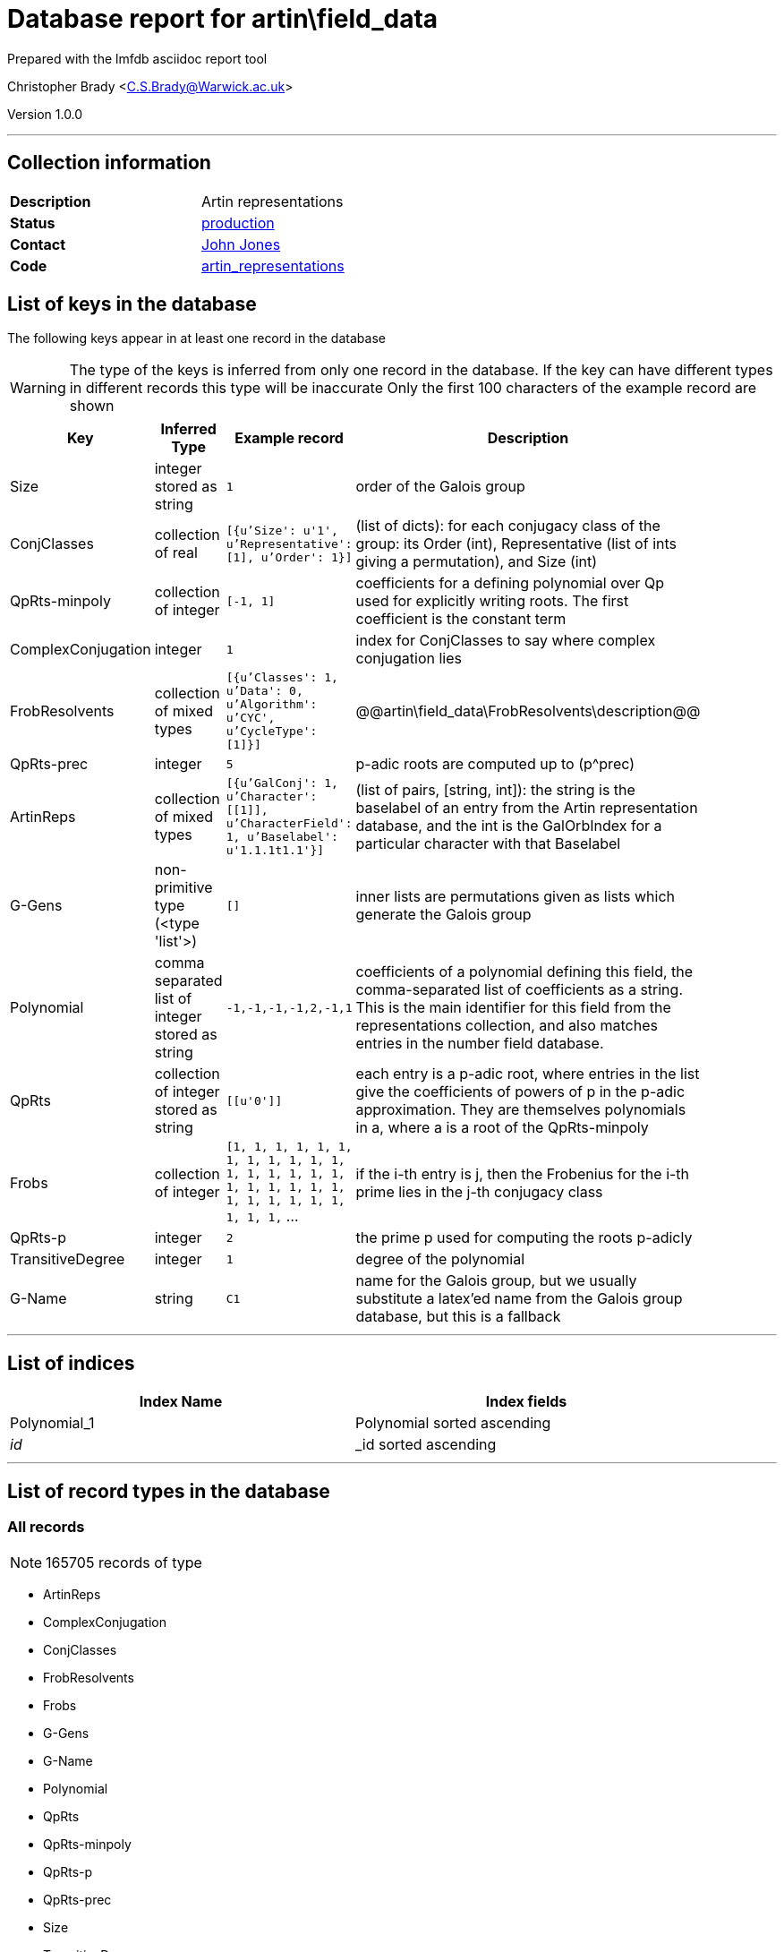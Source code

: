 = Database report for artin\field_data =

Prepared with the lmfdb asciidoc report tool

Christopher Brady <C.S.Brady@Warwick.ac.uk>

Version 1.0.0

'''

== Collection information ==

[width="50%", ]
|==============================
a|*Description* a| Artin representations
a|*Status* a| http://www.lmfdb.org/ArtinRepresentation/[production]
a|*Contact* a| https://github.com/jwj61[John Jones]
a|*Code* a| https://github.com/LMFDB/lmfdb/tree/master/lmfdb/artin_representations[artin_representations]
|==============================

== List of keys in the database ==

The following keys appear in at least one record in the database

[WARNING]
====
The type of the keys is inferred from only one record in the database. If the key can have different types in different records this type will be inaccurate
Only the first 100 characters of the example record are shown
====

[width="90%", options="header", ]
|==============================
a|Key a| Inferred Type a| Example record a| Description
a|Size a| integer stored as string a| `1` a| order of the Galois group
a|ConjClasses a| collection of real a| `[{u'Size': u'1', u'Representative': [1], u'Order': 1}]` a| (list of dicts): for each conjugacy class of the group: its Order (int), Representative (list of ints giving a permutation), and Size (int)
a|QpRts-minpoly a| collection of integer a| `[-1, 1]` a| coefficients for a defining polynomial over Qp used for explicitly writing roots. The first coefficient is the constant term
a|ComplexConjugation a| integer a| `1` a| index for ConjClasses to say where complex conjugation lies
a|FrobResolvents a| collection of mixed types a| `[{u'Classes': 1, u'Data': 0, u'Algorithm': u'CYC', u'CycleType': [1]}]` a| @@artin\field_data\FrobResolvents\description@@
a|QpRts-prec a| integer a| `5` a| p-adic roots are computed up to (p^prec)
a|ArtinReps a| collection of mixed types a| `[{u'GalConj': 1, u'Character': [[1]], u'CharacterField': 1, u'Baselabel': u'1.1.1t1.1'}]` a|  (list of pairs, [string, int]): the string is the baselabel of an entry from the Artin representation database, and the int is the GalOrbIndex for a particular character with that Baselabel
a|G-Gens a| non-primitive type (<type 'list'>) a| `[]` a| inner lists are permutations given as lists which generate the Galois group
a|Polynomial a| comma separated list of integer stored as string a| `-1,-1,-1,-1,2,-1,1` a| coefficients of a polynomial defining this field, the comma-separated list of coefficients as a string. This is the main identifier for this field from the representations collection, and also matches entries in the number field database.
a|QpRts a| collection of integer stored as string a| `[[u'0']]` a| each entry is a p-adic root, where entries in the list give the coefficients of powers of p in the p-adic approximation. They are themselves polynomials in a, where a is a root of the QpRts-minpoly
a|Frobs a| collection of integer a| `[1, 1, 1, 1, 1, 1, 1, 1, 1, 1, 1, 1, 1, 1, 1, 1, 1, 1, 1, 1, 1, 1, 1, 1, 1, 1, 1, 1, 1, 1, 1, 1, 1,` ... a| if the i-th entry is j, then the Frobenius for the i-th prime lies in the j-th conjugacy class
a|QpRts-p a| integer a| `2` a| the prime p used for computing the roots p-adicly
a|TransitiveDegree a| integer a| `1` a| degree of the polynomial
a|G-Name a| string a| `C1` a| name for the Galois group, but we usually substitute a latex'ed name from the Galois group database, but this is a fallback
|==============================

'''

== List of indices ==

[width="90%", options="header", ]
|==============================
a|Index Name a| Index fields
a|Polynomial_1 a| Polynomial sorted ascending
a|_id_ a| _id sorted ascending
|==============================

'''

== List of record types in the database ==

****
[discrete]
=== All records ===

[NOTE]
====
165705 records of type
====

* ArtinReps 
* ComplexConjugation 
* ConjClasses 
* FrobResolvents 
* Frobs 
* G-Gens 
* G-Name 
* Polynomial 
* QpRts 
* QpRts-minpoly 
* QpRts-p 
* QpRts-prec 
* Size 
* TransitiveDegree 



****

'''

== Notes ==

@@artin\field_data\(NOTES)\description@@

